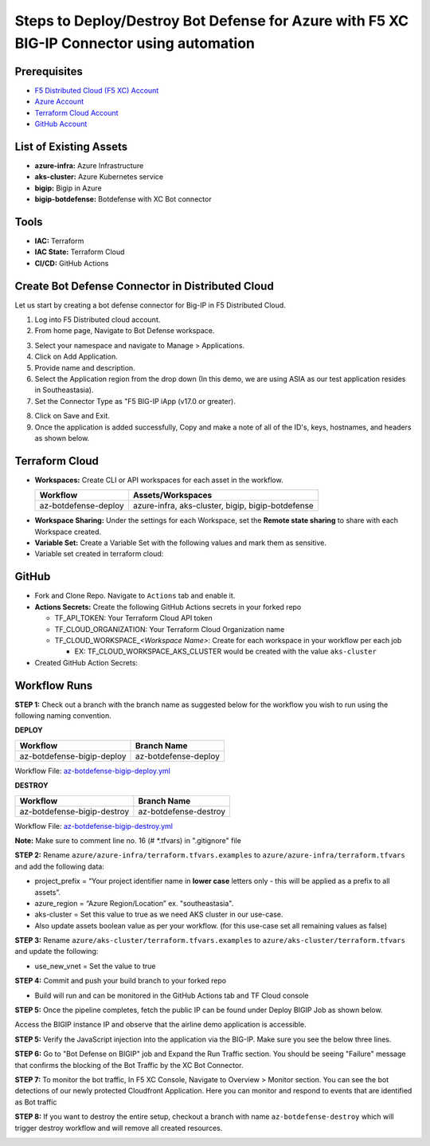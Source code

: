 Steps to Deploy/Destroy Bot Defense for Azure with F5 XC BIG-IP Connector using automation
#########################################################

Prerequisites
--------------

-  `F5 Distributed Cloud (F5 XC) Account <https://console.ves.volterra.io/signup/usage_plan>`__
-  `Azure Account <https://azure.microsoft.com/en-in/get-started/azure-portal/>`__ 
-  `Terraform Cloud Account <https://developer.hashicorp.com/terraform/tutorials/cloud-get-started>`__
-  `GitHub Account <https://github.com>`__


List of Existing Assets
------------------------

-  **azure-infra:** Azure Infrastructure
-  **aks-cluster:** Azure Kubernetes service
-  **bigip:** Bigip in Azure
-  **bigip-botdefense:** Botdefense with XC Bot connector

Tools
------

-  **IAC:** Terraform
-  **IAC State:** Terraform Cloud
-  **CI/CD:** GitHub Actions

Create Bot Defense Connector in Distributed Cloud
-------------------------------------------------
Let us start by creating a bot defense connector for Big-IP in F5 Distributed Cloud.

1. Log into F5 Distributed cloud account.

2. From home page, Navigate to Bot Defense workspace.

.. image:: assets/xc_home.JPG

3. Select your namespace and navigate to Manage > Applications.

4. Click on Add Application.

5. Provide name and description. 

6. Select the Application region from the drop down (In this demo, we are using ASIA as our test application resides in Southeastasia).

7. Set the Connector Type as "F5 BIG-IP iApp (v17.0 or greater).

.. image:: assets/xc_connector.JPG

8. Click on Save and Exit.

9. Once the application is added successfully, Copy and make a note of all of the ID's, keys, hostnames, and headers as shown below.

.. image:: assets/xc_connector_details.JPG


Terraform Cloud
----------------

-  **Workspaces:** Create CLI or API workspaces for each asset in the workflow.

   +---------------------------+----------------------------------------------------+
   |         **Workflow**      |  **Assets/Workspaces**                             |
   +===========================+====================================================+
   |az-botdefense-deploy       | azure-infra, aks-cluster, bigip, bigip-botdefense  |
   +---------------------------+----------------------------------------------------+

.. image:: assets/workspaces.JPG

-  **Workspace Sharing:** Under the settings for each Workspace, set the **Remote state sharing** to share with each Workspace created.

-  **Variable Set:** Create a Variable Set with the following values and mark them as sensitive.


   +------------------------------------------+--------------+------------------------------------------------------+
   |         **Name**                         |  **Type**    |      **Description**                                 |
   +==========================================+==============+======================================================+
   | ssh_key                                  | TERRAFORM    | Your public ssh key to access the created resources   |
   +------------------------------------------+--------------+------------------------------------------------------+
   | tf_cloud_organization                    | TERRAFORM    | Your Terraform Cloud Organization name               |
   +------------------------------------------+--------------+------------------------------------------------------+
   | TF_VAR_azure_service_principal_appid     | Environment  | Service Principal App ID                             |
   +------------------------------------------+--------------+------------------------------------------------------+
   | TF_VAR_azure_service_principal_password  | Environment  | Service Principal Secret                             |
   +------------------------------------------+--------------+------------------------------------------------------+
   | TF_VAR_azure_subscription_id             | Environment  | Your Subscription ID                                 |
   +------------------------------------------+--------------+------------------------------------------------------+
   | TF_VAR_azure_subscription_tenant_id      | Environment  | Subscription Tenant ID                               |
   +------------------------------------------+--------------+------------------------------------------------------+
   | TF_VAR_xc_application_id                 | Environment  | Application ID fetched from BOT Connector in XC      |
   +------------------------------------------+--------------+------------------------------------------------------+
   | TF_VAR_xc_tenant_id                      | Environment  | Tenant ID of BOT Connector in XC                     |
   +------------------------------------------+--------------+------------------------------------------------------+
   | TF_VAR_api_key                           | Environment  | API Key of Bot Conenctor in XC                       |
   +------------------------------------------+--------------+------------------------------------------------------+
   | TF_VAR_xc_web_api_hostname               | Environment  | Web API hostname of Bot connector in XC              |
   +------------------------------------------+--------------+------------------------------------------------------+

-  Variable set created in terraform cloud:

.. image:: assets/terraform_variables.JPG

GitHub
-------

-  Fork and Clone Repo. Navigate to ``Actions`` tab and enable it.

-  **Actions Secrets:** Create the following GitHub Actions secrets in
   your forked repo

   -  TF_API_TOKEN: Your Terraform Cloud API token
   -  TF_CLOUD_ORGANIZATION: Your Terraform Cloud Organization name
   -  TF_CLOUD_WORKSPACE\_\ *<Workspace Name>*: Create for each
      workspace in your workflow per each job

      -  EX: TF_CLOUD_WORKSPACE_AKS_CLUSTER would be created with the
         value ``aks-cluster``

-  Created GitHub Action Secrets:

.. image:: assets/github_secrets.JPG

Workflow Runs
--------------
**STEP 1:** Check out a branch with the branch name as suggested below for the workflow you wish to run using
the following naming convention.

**DEPLOY**

========================== =======================
Workflow                   Branch Name
========================== =======================
az-botdefense-bigip-deploy az-botdefense-deploy
========================== =======================

Workflow File: `az-botdefense-bigip-deploy.yml </.github/workflows/az-botdefense-bigip-deploy>`__

**DESTROY**

=========================== ========================
Workflow                    Branch Name
=========================== ========================
az-botdefense-bigip-destroy az-botdefense-destroy
=========================== ========================

Workflow File: `az-botdefense-bigip-destroy.yml </.github/workflows/az-botdefense-bigip-destroy.yml>`__

**Note:** Make sure to comment line no. 16 (# *.tfvars) in ".gitignore" file

**STEP 2:** Rename ``azure/azure-infra/terraform.tfvars.examples`` to ``azure/azure-infra/terraform.tfvars`` and add the following data: 

-  project_prefix = “Your project identifier name in **lower case** letters only - this will be applied as a prefix to all assets”.

-  azure_region = “Azure Region/Location” ex. "southeastasia".

-  aks-cluster = Set this value to true as we need AKS cluster in our use-case.

-  Also update assets boolean value as per your workflow. (for this use-case set all remaining values as false)

**STEP 3:** Rename ``azure/aks-cluster/terraform.tfvars.examples`` to ``azure/aks-cluster/terraform.tfvars`` and update the following:

- use_new_vnet = Set the value to true 

**STEP 4:** Commit and push your build branch to your forked repo 

- Build will run and can be monitored in the GitHub Actions tab and TF Cloud console

.. image:: assets/deploy.JPG

**STEP 5:** Once the pipeline completes, fetch the public IP can be found under Deploy BIGIP Job as shown below.

.. image:: assets/public_ip.JPG

Access the BIGIP instance IP and observe that the airline demo application is accessible. 

.. image:: assets/airline.JPG

**STEP 5:** Verify the JavaScript injection into the application via the BIG-IP. Make sure you see the below three lines.

.. image:: assets/js_injection.JPG

**STEP 6:** Go to "Bot Defense on BIGIP" job and Expand the Run Traffic section. You should be seeing "Failure" message that confirms the blocking of the Bot Traffic by the XC Bot Connector.

.. image:: assets/bot_failure.JPG

**STEP 7:** To monitor the bot traffic, In F5 XC Console, Navigate to Overview > Monitor section. You can see the bot detections of our newly protected Cloudfront Application. Here you can monitor and respond to events that are identified as Bot traffic

.. image:: assets/bot_traffic.JPG

**STEP 8:** If you want to destroy the entire setup, checkout a branch with name ``az-botdefense-destroy`` which will trigger destroy workflow and will remove all created resources.

.. image:: assets/destroy.JPG
